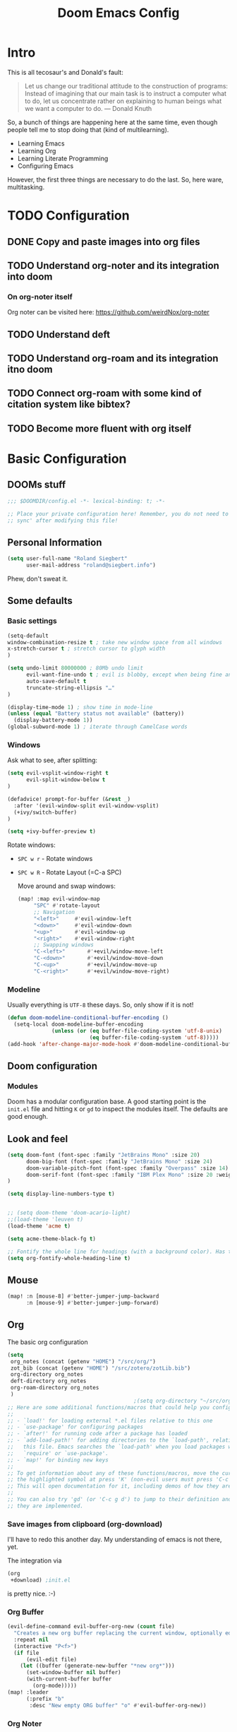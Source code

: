 # -*- mode: org; eval: (add-hook 'after-save-hook (lambda () (org-html-export-to-html t)) nil t) -*-
#+TITLE: Doom Emacs Config

* Intro

This is all tecosaur's and Donald's fault:

#+begin_quote
Let us change our traditional attitude to the construction of programs: Instead of imagining that our main task is to instruct a computer what to do, let us concentrate rather on explaining to human beings what we want a computer to do. — Donald Knuth
#+end_quote

So, a bunch of things are happening here at the same time, even though people tell me to stop doing that (kind of multilearning).

- Learning Emacs
- Learning Org
- Learning Literate Programming
- Configuring Emacs

However, the first three things are necessary to do the last. So, here ware, multitasking.

* TODO Configuration
** DONE Copy and paste images into org files
** TODO Understand org-noter and its integration into doom
:LOGBOOK:
CLOCK: [2020-11-01 So 09:31]
:END:
*** On org-noter itself

Org noter can be visited here: https://github.com/weirdNox/org-noter


** TODO Understand deft
** TODO Understand org-roam and its integration itno doom
** TODO Connect org-roam with some kind of citation system like bibtex?
** TODO Become more fluent with org itself

* Basic Configuration

** DOOMs stuff

#+begin_src emacs-lisp
;;; $DOOMDIR/config.el -*- lexical-binding: t; -*-

;; Place your private configuration here! Remember, you do not need to run 'doom
;; sync' after modifying this file!
#+end_src

** Personal Information

#+begin_src emacs-lisp
(setq user-full-name "Roland Siegbert"
      user-mail-address "roland@siegbert.info")
#+end_src


Phew, don't sweat it.


** Some defaults

*** Basic settings

#+begin_src emacs-lisp
(setq-default
window-combination-resize t ; take new window space from all windows
x-stretch-cursor t ; stretch cursor to glyph width
)

(setq undo-limit 80000000 ; 80Mb undo limit
      evil-want-fine-undo t ; evil is blobby, except when being fine and granular
      auto-save-default t
      truncate-string-ellipsis "…"
)

(display-time-mode 1) ; show time in mode-line
(unless (equal "Battery status not available" (battery))
  (display-battery-mode 1))
(global-subword-mode 1) ; iterate through CamelCase words
#+end_src

*** Windows

Ask what to see, after splitting:

#+begin_src emacs-lisp
(setq evil-vsplit-window-right t
      evil-split-window-below t
)

(defadvice! prompt-for-buffer (&rest _)
  :after '(evil-window-split evil-window-vsplit)
  (+ivy/switch-buffer)
)

(setq +ivy-buffer-preview t)
#+end_src

Rotate windows:
- =SPC w r= - Rotate windows
- =SPC w R= - Rotate Layout (=C-a SPC)

 Move around and swap windows:

 #+begin_src emacs-lisp
 (map! :map evil-window-map
      "SPC" #'rotate-layout
      ;; Navigation
      "<left>"     #'evil-window-left
      "<down>"     #'evil-window-down
      "<up>"       #'evil-window-up
      "<right>"    #'evil-window-right
      ;; Swapping windows
      "C-<left>"       #'+evil/window-move-left
      "C-<down>"       #'+evil/window-move-down
      "C-<up>"         #'+evil/window-move-up
      "C-<right>"      #'+evil/window-move-right)
#+end_src

*** Modeline

Usually everything is =UTF-8= these days. So, only show if it is not!

#+begin_src emacs-lisp
(defun doom-modeline-conditional-buffer-encoding ()
  (setq-local doom-modeline-buffer-encoding
              (unless (or (eq buffer-file-coding-system 'utf-8-unix)
                          (eq buffer-file-coding-system 'utf-8)))))
(add-hook 'after-change-major-mode-hook #'doom-modeline-conditional-buffer-encoding)
#+end_src

** Doom configuration

*** Modules

Doom has a modular configuration base. A good starting point is the =init.el= file and hitting =K= or =gd= to inspect the modules itself. The defaults are good enough.


** Look and feel

#+begin_src emacs-lisp
(setq doom-font (font-spec :family "JetBrains Mono" :size 20)
      doom-big-font (font-spec :family "JetBrains Mono" :size 24)
      doom-variable-pitch-font (font-spec :family "Overpass" :size 14)
      doom-serif-font (font-spec :family "IBM Plex Mono" :size 20 :weight 'light)
)

(setq display-line-numbers-type t)


;; (setq doom-theme 'doom-acario-light)
;;(load-theme 'leuven t)
(load-theme 'acme t)

(setq acme-theme-black-fg t)

;; Fontify the whole line for headings (with a background color). Has to go above loven, but below acme.
(setq org-fontify-whole-heading-line t)
#+end_src

** Mouse

#+begin_src emacs-lisp
(map! :n [mouse-8] #'better-jumper-jump-backward
      :n [mouse-9] #'better-jumper-jump-forward)
#+end_src

** Org

The basic org configuration

#+begin_src emacs-lisp
(setq
 org_notes (concat (getenv "HOME") "/src/org/")
 zot_bib (concat (getenv "HOME") "/src/zotero/zotLib.bib")
 org-directory org_notes
 deft-directory org_notes
 org-roam-directory org_notes
 )
                                        ;(setq org-directory "~/src/org/")
;; Here are some additional functions/macros that could help you configure Doom:
;;
;; - `load!' for loading external *.el files relative to this one
;; - `use-package' for configuring packages
;; - `after!' for running code after a package has loaded
;; - `add-load-path!' for adding directories to the `load-path', relative to
;;   this file. Emacs searches the `load-path' when you load packages with
;;   `require' or `use-package'.
;; - `map!' for binding new keys
;;
;; To get information about any of these functions/macros, move the cursor over
;; the highlighted symbol at press 'K' (non-evil users must press 'C-c g k').
;; This will open documentation for it, including demos of how they are used.
;;
;; You can also try 'gd' (or 'C-c g d') to jump to their definition and see how
;; they are implemented.
#+end_src

*** Save images from clipboard (org-download)

I'll have to redo this another day. My understanding of emacs is not there, yet.

The integration via

#+begin_src emacs-lisp :tangle no
(org
 +download) ;init.el
#+end_src

is pretty nice. :-)

*** Org Buffer

#+begin_src emacs-lisp
(evil-define-command evil-buffer-org-new (count file)
  "Creates a new org buffer replacing the current window, optionally editing a certain FILE"
  :repeat nil
  (interactive "P<f>")
  (if file
      (evil-edit file)
    (let ((buffer (generate-new-buffer "*new org*")))
      (set-window-buffer nil buffer)
      (with-current-buffer buffer
        (org-mode)))))
(map! :leader
      (:prefix "b"
       :desc "New empty ORG buffer" "o" #'evil-buffer-org-new))
#+end_src

*** Org Noter

#+begin_src emacs-lisp
(use-package org-noter
  :after (:any org pdf-view)
  :config
  (setq
   ;; The WM can handle splits
   org-noter-notes-window-location 'other-frame
   ;; Please stop opening frames
   org-noter-always-create-frame nil
   ;; I want to see the whole file
   org-noter-hide-other nil
   ;; Everything is relative to the main notes file
   org-noter-notes-search-path (list org_notes)
   )
  )
(setq org-noter-separate-notes-from-heading t)
#+end_src

*** Org Roam

Meanwhile doom integrates =roam= quite nicely. Access it by typing =SPC

#+begin_src emacs-lisp
(after! org-roam
  (setq org-roam-ref-capture-templates
        '(("r" "ref" plain (function org-roam-capture--get-point)
           "%?"
           :file-name "websites/${slug}"
           :head "#+TITLE: ${title}
,#+ROAM_KEY: ${ref}
- source :: ${ref}"
           :unnarrowed t))))
                                        ; TODO: This capture template for websites requires org-roam protocol
#+end_src

* Package loading (=packages.el=) :ATTACH:
:PROPERTIES:
:header-args:emacs-lisp: :tangle "packages.el"
:END:
The following section fills =packages.el=. And this file shouldn't be byte compiled.

#+begin_src emacs-lisp
;; -*- no-byte-compile: t; -*-
#+end_src

** Packages

#+begin_src emacs-lisp
(package! org-roam-bibtex)
(package! org-noter)

(package! rotate :pin "091b5ac4fc...") ; window mgmt
(package! xkcd :pin "66e928706f...")
(package! wttrin :recipe (:local-repo "lisp" :no-byte-compile t))
(package! spray :pin "00638bc916...") ; flash words on screen
(package! theme-magic :pin "844c4311bd...") ; terminal theme support
                                        ;(package! calctex :recipe (:host github :repo "johnbcoughlin/calctex"
                                        ;                           :files ("*.el" "calctex/*.el" "calctex-contrib/*.el" "org-calctex/*.el"))
                                        ; :pin "7fa2673c64...")
(package! ess-view :pin "d4e5a340b7...") ; data frames all the way down
(package! info-colors :pin "47ee73cc19...") ; makes info pages better
(package! org-super-agenda :pin "3264255989...")
(package! org-pretty-table-mode
  :recipe (:host github :repo "Fuco1/org-pretty-table") :pin "88380f865a...")
(package! org-fragtog :pin "92119e3ae7...")
(package! org-pretty-tags :pin "40fd72f3e7...")
(package! ox-gfm :pin "99f93011b0...") ; markdown export with GitHub support
(package! org-ref :pin "f582e9c53e...") ; citations
(package! org-graph-view :recipe (:host github :repo "alphapapa/org-graph-view") :pin "13314338d7...")
(package! org-chef :pin "5b461ed7d458cdcbff0af5013fbdbe88cbfb13a4") ; url -> orgified version of it
(package! graphviz-dot-mode :pin "3642a0a5f41a80c8ecef7c6143d514200b80e194")
(package! leuven-theme) ;; great theme for org
(package! acme-theme) ;; even greater theme
#+end_src

#+RESULTS:
| graphviz-dot-mode | :modules | ((:private . config) (:private . modules)) | :pin | 3642a0a5f41a80c8ecef7c6143d514200b80e194 |

* Now let's customize the packages above in =config.el=
** Company
It's nice to have completions almost all the time, in my opinion. Key strokes
are just waiting to be saved!
#+begin_src emacs-lisp
(after! company
  (setq company-idle-delay 0.5
        company-minimum-prefix-length 2)
  (setq company-show-numbers t)
  (add-hook 'evil-normal-state-entry-hook #'company-abort)) ;; make aborting less annoying.
#+end_src
Now, the improvements from ~precedent~ are mostly from remembering history, so
let's improve that memory.
#+begin_src emacs-lisp
(setq-default history-length 1000)
(setq-default prescient-history-length 1000)
#+end_src

** Plain Text
~Ispell~ is nice, let's have it in ~text~, ~markdown~, and ~GFM~.
#+begin_src emacs-lisp
(set-company-backend!
  '(text-mode
    markdown-mode
    gfm-mode)
  '(:seperate
    company-ispell
    company-files
    company-yasnippet))
#+end_src

** Info colors
#+begin_src emacs-lisp
(use-package! info-colors
  :commands (info-colors-fontify-node))

(add-hook 'Info-selection-hook 'info-colors-fontify-node)

(add-hook 'Info-mode-hook #'mixed-pitch-mode)
#+end_src

** Modifying doom

#+begin_src emacs-lisp
(setq which-key-idle-delay 0.5) ;; I need the help, I really do
(setq which-key-allow-multiple-replacements t)
(after! which-key
  (pushnew!
   which-key-replacement-alist
   '(("" . "\\`+?evil[-:]?\\(?:a-\\)?\\(.*\\)") . (nil . "◂\\1"))
   '(("\\`g s" . "\\`evilem--?motion-\\(.*\\)") . (nil . "◃\\1"))
   ))
#+end_src

Let's connect org-brain with org-noter as described here: https://plasisent.org/2019/lecture-notes-with-emacs-org-brain-noter/

Needed to use org-brain-visualize with org-noter notes:

#+begin_src emacs-lisp
(add-hook 'org-noter-insert-heading-hook #'org-id-get-create)

;; open noter session from visualized org-brain
(defun org-brain-open-org-noter (entry)
    "Open `org-noter' on the ENTRY.
If run interactively, get ENTRY from context."
    (interactive (list (org-brain-entry-at-pt)))
    (org-with-point-at (org-brain-entry-marker entry)
      (org-noter)))
#+end_src

* Resources:

- https://tecosaur.github.io/emacs-config/config.html
- https://raw.githubusercontent.com/tecosaur/emacs-config/master/config.org

